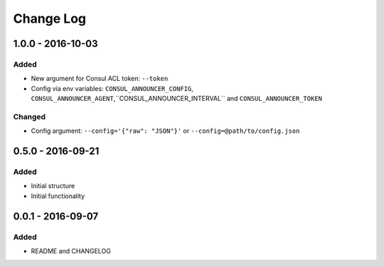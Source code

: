 Change Log
==========

1.0.0 - 2016-10-03
------------------

Added
~~~~~

- New argument for Consul ACL token: ``--token``
- Config via env variables: ``CONSUL_ANNOUNCER_CONFIG``, ``CONSUL_ANNOUNCER_AGENT``,``CONSUL_ANNOUNCER_INTERVAL`` and ``CONSUL_ANNOUNCER_TOKEN``

Changed
~~~~~~~

- Config argument: ``--config='{"raw": "JSON"}'`` or ``--config=@path/to/config.json``

0.5.0 - 2016-09-21
------------------

Added
~~~~~

-  Initial structure
-  Initial functionality

0.0.1 - 2016-09-07
------------------

Added
~~~~~

-  README and CHANGELOG
